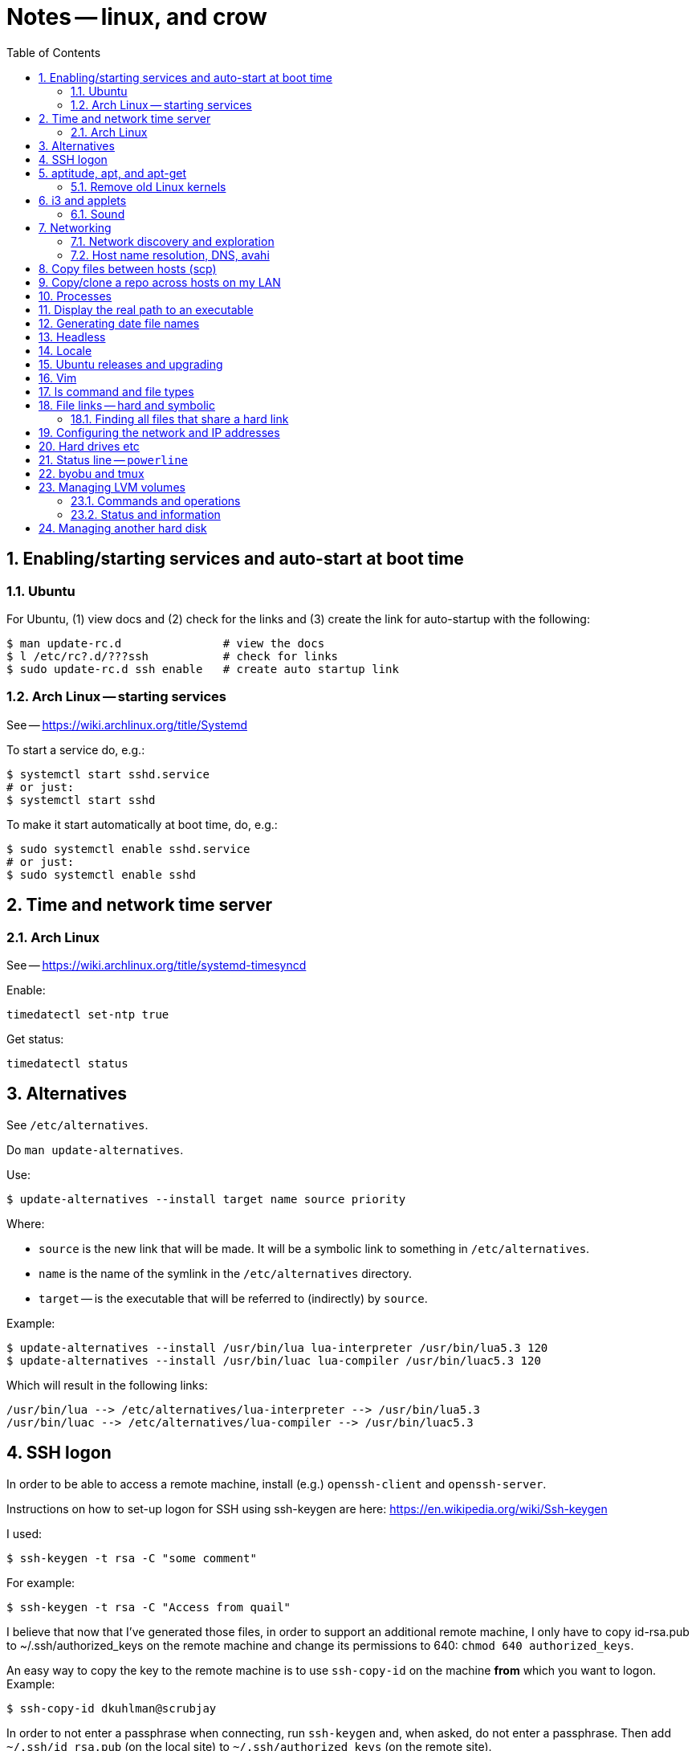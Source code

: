 = Notes -- linux, and crow
:toc:
:toclevels: 4
:sectnums:
:sectnumlevels: 4


== Enabling/starting services and auto-start at boot time

=== Ubuntu

For Ubuntu, (1) view docs and (2) check for the links and (3) create
the link for auto-startup with the following:

----
$ man update-rc.d               # view the docs
$ l /etc/rc?.d/???ssh           # check for links
$ sudo update-rc.d ssh enable   # create auto startup link
----

=== Arch Linux -- starting services

See -- https://wiki.archlinux.org/title/Systemd

To start a service do, e.g.:

----
$ systemctl start sshd.service
# or just:
$ systemctl start sshd
----

To make it start automatically at boot time, do, e.g.:

----
$ sudo systemctl enable sshd.service
# or just:
$ sudo systemctl enable sshd
----


== Time and network time server

=== Arch Linux

See -- https://wiki.archlinux.org/title/systemd-timesyncd

Enable:

----
timedatectl set-ntp true
----

Get status:

----
timedatectl status
----


== Alternatives

See `/etc/alternatives`.

Do `man update-alternatives`.

Use:

----------
$ update-alternatives --install target name source priority
----------

Where:

- `source` is the new link that will be made.  It will be a
  symbolic link to something in `/etc/alternatives`.

- `name` is the name of the symlink in the `/etc/alternatives`
  directory.

- `target` -- is the executable that will be referred to
  (indirectly) by `source`.

Example:

----------
$ update-alternatives --install /usr/bin/lua lua-interpreter /usr/bin/lua5.3 120
$ update-alternatives --install /usr/bin/luac lua-compiler /usr/bin/luac5.3 120
----------

Which will result in the following links:

----------
/usr/bin/lua --> /etc/alternatives/lua-interpreter --> /usr/bin/lua5.3
/usr/bin/luac --> /etc/alternatives/lua-compiler --> /usr/bin/luac5.3
----------



== SSH logon

In order to be able to access a remote machine, install (e.g.)
`openssh-client` and `openssh-server`.

Instructions on how to set-up logon for SSH using ssh-keygen are
here: https://en.wikipedia.org/wiki/Ssh-keygen

I used:

----------
$ ssh-keygen -t rsa -C "some comment"
----------

For example:

----------
$ ssh-keygen -t rsa -C "Access from quail"
----------


I believe that now that I've generated those files, in order to
support an additional remote machine, I only have to copy id-rsa.pub
to ~/.ssh/authorized_keys on the remote machine and change its
permissions to 640: ``chmod 640 authorized_keys``.

An easy way to copy the key to the remote machine is to use
`ssh-copy-id`
on the machine *from* which you want to logon.  Example:

----------
$ ssh-copy-id dkuhlman@scrubjay
----------

In order to not enter a passphrase when connecting, run
``ssh-keygen`` and, when asked, do not enter a passphrase.  Then add
``~/.ssh/id_rsa.pub`` (on the local site) to
``~/.ssh/authorized_keys`` (on the remote site).

If I get a message something like the following:

..........
Warning: the ECDSA host key for 'crow' differs from the key
    for the IP address '192.168.0.7'
Offending key for IP in /home/dkuhlman/.ssh/known_hosts:2
Matching host key in /home/dkuhlman/.ssh/known_hosts:16
Are you sure you want to continue connecting (yes/no)? no
..........

Then remove that key with the following:

----------
$ ssh-keygen -R 192.168.0.7
----------

Do this on the machine from which I was trying to make the
connection.

Make sure that environment variable SSH_AUTH_SOCK is not set.  If it
is, add the following to ~/.bashrc-private:

----------
export SSH_AUTH_SOCK=
----------

For info on setting up keys and passphrases for ssh, see:

- https://help.ubuntu.com/community/SSH?action=show&redirect=SSHHowto
- https://help.ubuntu.com/community/SSH/OpenSSH/Keys

On `jackdaw` Arch Linux, I used:

----
ssh-keygen -t rsa -b 4096 -C "Access from jackdaw rsa"
----


== aptitude, apt, and apt-get

To install a package from a `.deb` file, do:

----------
$ sudo apt-get install ./opera-stable_60.0.3255.59_amd64.deb
----------

To find out what (installed) package contains a specific file, use:

----------
$ dpkg -S <pattern>
----------

*Note:* The above only works if the package containing `pattern` has
been installed.

To list the files in an installed package, do:

----------
$ dpkg -L <package-name>
----------


=== Remove old Linux kernels

I removed old kernel files with the following:

----------
$ sudo apt autoremove
----------

We can also remove kernel files version by version with the
following:

List the kernels -- Use either of the following:

----------
$ dpkg --list | grep linux-image | vv
$ dpkg --list | grep linux-image | less
----------

Then remove one or more kernel and update `grub`.  For example:

----------
$ sudo aptitude  remove linux-image-4.15.0-24-generic
$ sudo aptitude  remove linux-image-4.15.0-29-generic
$ sudo update-grub
----------

Although, it does not seem that the `update-grub` step is needed.
It seems to be taken care of by `aptitude`.

Use the following to check amount of space used:

----------
$ df -h
----------


== i3 and applets

See in the current directory:

- i3config.txt
- Notes_raspberry.txt

=== Sound

To adjust volume, use: `pavucontrol (1) -- A volume control for
the PulseAudio sound server`.  Under `i3`, use `$mod+d`.


== Networking

=== Network discovery and exploration

To find out what hosts are attached to the local network, do one of
the following:

----------
$ arp -v
$ nmap -sP 192.168.0.*
$ nmap -sP 192.168.0.0/24
----------

=== Host name resolution, DNS, avahi

From crow, I was unable to ping Raspberry Pi hosts by name.  I had
to use IP address (number).  I did:

----------
$ sudo aptitude  install avahi-autoipd avahi-daemon avahi-utils
----------

Now, that problem seems to be solved.  I can now do:

----------
$ ping -c 2 magpie
$ ping -c 2 quail
$ ping -c 2 jackdaw.local
$ ping -c 2 rook.local
$ ping -c 2 bluejay.local
----------


== Copy files between hosts (scp)

Use `scp` (secure copy).  Example:

----------
$ scp dkuhlman@crow:b1/Python/Templates/template01.py tmpl1.py
----------

Use `vim`.  Example:

----------
$ vim scp://dkuhlman@crow/b1/Python/Templates/template01.py
----------


== Copy/clone a repo across hosts on my LAN

Example using Git on host `magpie` to copy a repo from host `quail`:

----
$ git clone ssh://dkuhlman@quail/home/dkuhlman/a1/Erlang/Elixir/Test/test10
----

We can also update a repo with `git pull`.

== Processes

Several ways to display current processes:

- `htop` -- Inside `htop`.  Use backslash ("\"), then type a
  string in order to filter processes.

- `ps aux | grep <proc_of_interest>`

- `ps -ef | grep <proc_of_interest>`

- `pgrep -l <proc_of_interest>`

Notes and hints on the `ps` command:

- Standard syntax uses a dash ("-") for command line options.  BSD
  syntax does not use a dash.  The option letters are different for
  the two syntaxes, but you can (mostly) get the same results with
  either.

- To show a process tree, use: `$  ps -ejH` or `$ ps axjf`.  This
  can be useful, e.g., to determine which bash process is running
  `vim` or some other command.

- We can select processes owned by user, e.g.: `$ ps -f -u dkuhlman`
  or `$ ps -f -u dkuhlman,root`.  `-U` selects by real user ID and
  `-u` selects by effective user ID.


== Display the real path to an executable

Use:

----------
$ which executable_name
----------

Sometimes the executable is a symbolic link (a symlink).  Then use:

----------
$ readlink -f `which executable_name`
----------

Example:

----------
$ readlink -f `which automake`
----------


== Generating date file names

Consider this:

----------
echo $(date "+%b_%d_%Y_%H_%M_%S")
----------

I can use that in a command line or bash script to put a date/time
in a file name.


== Headless

There is some kind of problem with running Ubuntu GNU/Linux
headless, i.e.  without a monitor and without a keyboard.

I followed the instructions here:

- http://www.ghacks.net/2010/11/28/configure-linux-to-boot-without-a-monitor/

- http://hungrypenguin.net/linuxandme/2011/08/ubuntu-without-a-monitor/

I followed the instructions at `hungrypenguin` (above).
I created `/etc/X11/xorg.conf` and edited `/etc/default/grub` and then ran
`sudo grub-update`.  Also,, see my notes at ~/Txt/Notes.txt on quail.
Backup is in {crow}~/Tmp/headless.zip.


== Locale

To set the locale, I changed /etc/default/locale.  I replaced the
"LANG=" line:

----------
LANG=en_US.UTF-8
----------

I did this on +bluejay+.


== Ubuntu releases and upgrading

See:

- https://wiki.ubuntu.com/Releases

- https://help.ubuntu.com/lts/serverguide/installing-upgrading.html


== Vim

String functions:

----------
:echom tolower("Foo")
:echom toupper("Foo")
----------


Fixing comment insert and column 1 problem -- I turned off both
`cindent` and `smartindent` in my `.vimrc`.  And, I'm now using
`filetype plugin indent on`.  For more help with the issue of
forcing "#" to column 1 in Python code, see:
http://stackoverflow.com/questions/354097/how-to-configure-vim-to-not-put-comments-at-the-beginning-of-lines-while-editing


== ls command and file types

From: https://unix.stackexchange.com/questions/82357/what-do-the-symbols-displayed-by-ls-f-mean

`ls -F` appends symbols to filenames. These symbols show useful
information about files.

  * @ means symbolic link (or that the file has extended attributes).
  * * means executable.
  * = means socket.
  * | means named pipe.
  * > means door.
  * / means directory.


== File links -- hard and symbolic

=== Finding all files that share a hard link

You can use this:

----------
$ find . -samefile somefile.txt
$ find ~ -samefile anotherfile.txt
$ find / -samefile /home/dkuhlman/a1/Notes/Bzr/Notes/Notes_linux.txt
----------

Do `man find` for more information.

Hard links to the same file have the same `inode` number.  To see
the `inode` numbers, do: `ls -li`.

More information on file links is here:

- https://opensource.com/article/17/6/linking-linux-filesystem

- https://superuser.com/questions/12972/how-can-you-see-the-actual-hard-link-by-ls


== Configuring the network and IP addresses

For information about configuring a machine so that it uses a static
IP address, see:
https://help.ubuntu.com/lts/serverguide/network-configuration.html


== Hard drives etc

Use `lsblk` to discover the UUID of a logical partition.  E.g.:

----------
$ lsblk -f /dev/sda5
----------


== Status line -- `powerline`

For enhanced status line and prompts, see:
https://github.com/powerline/powerline


== byobu and tmux

To kill extra, spurious sessions, do: (1) attach to a different
session, (2) get a tmux command line with `Ctrl-A :`,  (3) use this
tmux command:

----------
kill-session -t <session-name>.
----------

Or, from the command line, use one of:

----------
$ byobu kill-session -t <session-name>
$ tmux kill-session -t <session-name>
----------


== Managing LVM volumes

=== Commands and operations

Create a new logical volume "crow-vg-1" in volume group "crow-vg":

----------
sudo lvcreate -n crow-vg-1 -L 32g crow-vg
----------

Activate the new logical volume:

----------
sudo vgchange -a y
----------

Make a file system on the new logical volume:

----------
sudo mkfs.ext4 /dev/crow-vg/crow-vg-1
----------

Display logical volumes:

----------
sudo lvdisplay
----------

Display logical group:

----------
sudo vgdisplay
----------

=== Status and information

Now I can use `df -h` and I see:

----------
$ df -h
Filesystem                        Size  Used Avail Use% Mounted on
udev                              977M     0  977M   0% /dev
tmpfs                             200M  3.4M  197M   2% /run
/dev/mapper/crow--vg-root          26G  2.2G   22G   9% /
tmpfs                            1000M     0 1000M   0% /dev/shm
tmpfs                             5.0M     0  5.0M   0% /run/lock
tmpfs                            1000M     0 1000M   0% /sys/fs/cgroup
/dev/mapper/crow--vg-crow--vg--1   32G   49M   30G   1% /home/dkuhlman/a1
tmpfs                             200M     0  200M   0% /run/user/1000
----------

And, I can use the file system under `~/a1`.


== Managing another hard disk

Mount another hard disk manually:

----------
sudo mount /dev/sdb1 /home/dkuhlman/b1
----------

Add this to `/etc/fstab` to mount it automatically:

----------
----------


// vim:ft=asciidoc:
